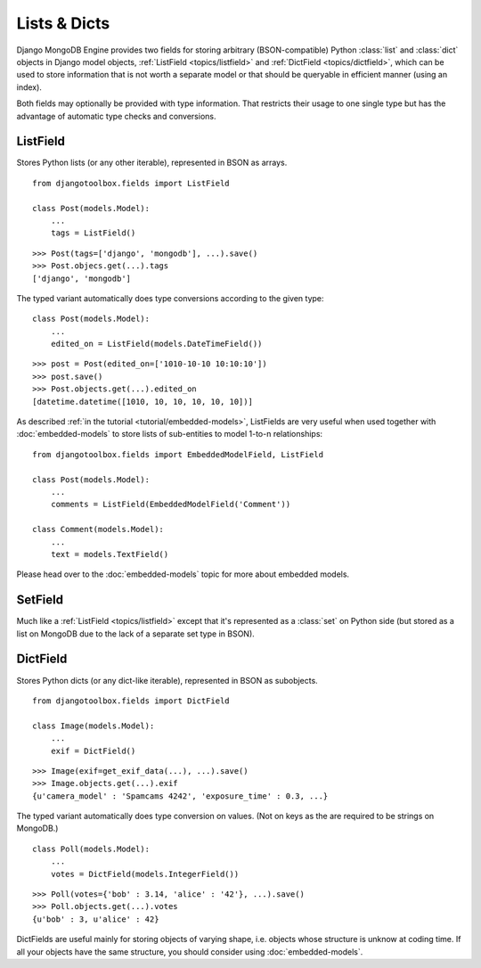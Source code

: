 Lists & Dicts
=============

Django MongoDB Engine provides two fields for storing arbitrary (BSON-compatible)
Python :class:`list` and :class:`dict` objects in Django model objects,
:ref:`ListField <topics/listfield>` and :ref:`DictField <topics/dictfield>`,
which can be used to store information that is not worth a separate model or
that should be queryable in efficient manner (using an index).

Both fields may optionally be provided with type information. That restricts
their usage to one single type but has the advantage of automatic type checks
and conversions.

.. _topics/listfield:

ListField
---------
Stores Python lists (or any other iterable), represented in BSON as arrays. ::

   from djangotoolbox.fields import ListField

   class Post(models.Model):
       ...
       tags = ListField()

::

   >>> Post(tags=['django', 'mongodb'], ...).save()
   >>> Post.objecs.get(...).tags
   ['django', 'mongodb']

The typed variant automatically does type conversions according to the given type::

   class Post(models.Model):
       ...
       edited_on = ListField(models.DateTimeField())

::

   >>> post = Post(edited_on=['1010-10-10 10:10:10'])
   >>> post.save()
   >>> Post.objects.get(...).edited_on
   [datetime.datetime([1010, 10, 10, 10, 10, 10])]

As described :ref:`in the tutorial <tutorial/embedded-models>`, ListFields are
very useful when used together with :doc:`embedded-models` to store lists of
sub-entities to model 1-to-n relationships::

   from djangotoolbox.fields import EmbeddedModelField, ListField

   class Post(models.Model):
       ...
       comments = ListField(EmbeddedModelField('Comment'))

   class Comment(models.Model):
       ...
       text = models.TextField()

Please head over to the :doc:`embedded-models` topic for more about embedded models.

SetField
--------
Much like a :ref:`ListField <topics/listfield>` except that it's represented as
a :class:`set` on Python side (but stored as a list on MongoDB due to the lack
of a separate set type in BSON).

.. _topics/dictfield:

DictField
---------
Stores Python dicts (or any dict-like iterable), represented in BSON as subobjects. ::

   from djangotoolbox.fields import DictField

   class Image(models.Model):
       ...
       exif = DictField()

::

   >>> Image(exif=get_exif_data(...), ...).save()
   >>> Image.objects.get(...).exif
   {u'camera_model' : 'Spamcams 4242', 'exposure_time' : 0.3, ...}

The typed variant automatically does type conversion on values. (Not on keys
as the are required to be strings on MongoDB.) ::

   class Poll(models.Model):
       ...
       votes = DictField(models.IntegerField())

::

   >>> Poll(votes={'bob' : 3.14, 'alice' : '42'}, ...).save()
   >>> Poll.objects.get(...).votes
   {u'bob' : 3, u'alice' : 42}

DictFields are useful mainly for storing objects of varying shape, i.e. objects
whose structure is unknow at coding time.  If all your objects have the same
structure, you should consider using :doc:`embedded-models`.
